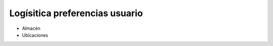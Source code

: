 ===============================
Logísitica preferencias usuario
===============================

- Almacén
- Ubicaciones

